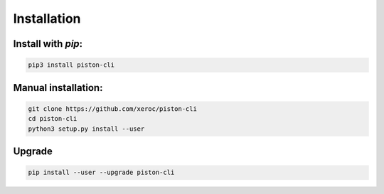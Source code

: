 ************
Installation
************

Install with `pip`:
-------------------

.. code-block:: sh

   pip3 install piston-cli

Manual installation:
--------------------

.. code-block:: sh

   git clone https://github.com/xeroc/piston-cli
   cd piston-cli
   python3 setup.py install --user

Upgrade
-------

.. code-block:: sh

   pip install --user --upgrade piston-cli
